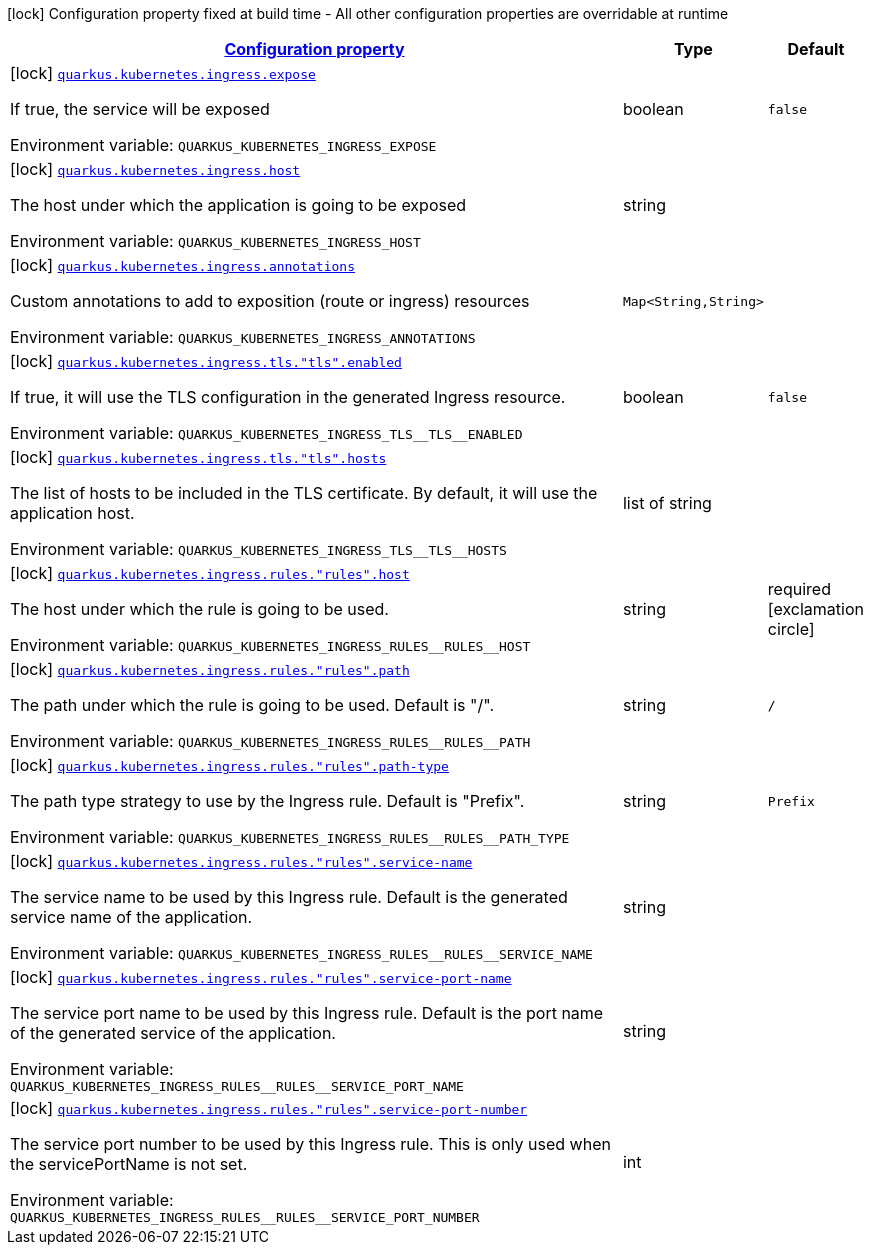 
:summaryTableId: quarkus-kubernetes-config-group-ingress-config
[.configuration-legend]
icon:lock[title=Fixed at build time] Configuration property fixed at build time - All other configuration properties are overridable at runtime
[.configuration-reference, cols="80,.^10,.^10"]
|===

h|[[quarkus-kubernetes-config-group-ingress-config_configuration]]link:#quarkus-kubernetes-config-group-ingress-config_configuration[Configuration property]

h|Type
h|Default

a|icon:lock[title=Fixed at build time] [[quarkus-kubernetes-config-group-ingress-config_quarkus.kubernetes.ingress.expose]]`link:#quarkus-kubernetes-config-group-ingress-config_quarkus.kubernetes.ingress.expose[quarkus.kubernetes.ingress.expose]`

[.description]
--
If true, the service will be exposed

ifdef::add-copy-button-to-env-var[]
Environment variable: env_var_with_copy_button:+++QUARKUS_KUBERNETES_INGRESS_EXPOSE+++[]
endif::add-copy-button-to-env-var[]
ifndef::add-copy-button-to-env-var[]
Environment variable: `+++QUARKUS_KUBERNETES_INGRESS_EXPOSE+++`
endif::add-copy-button-to-env-var[]
--|boolean 
|`false`


a|icon:lock[title=Fixed at build time] [[quarkus-kubernetes-config-group-ingress-config_quarkus.kubernetes.ingress.host]]`link:#quarkus-kubernetes-config-group-ingress-config_quarkus.kubernetes.ingress.host[quarkus.kubernetes.ingress.host]`

[.description]
--
The host under which the application is going to be exposed

ifdef::add-copy-button-to-env-var[]
Environment variable: env_var_with_copy_button:+++QUARKUS_KUBERNETES_INGRESS_HOST+++[]
endif::add-copy-button-to-env-var[]
ifndef::add-copy-button-to-env-var[]
Environment variable: `+++QUARKUS_KUBERNETES_INGRESS_HOST+++`
endif::add-copy-button-to-env-var[]
--|string 
|


a|icon:lock[title=Fixed at build time] [[quarkus-kubernetes-config-group-ingress-config_quarkus.kubernetes.ingress.annotations-annotations]]`link:#quarkus-kubernetes-config-group-ingress-config_quarkus.kubernetes.ingress.annotations-annotations[quarkus.kubernetes.ingress.annotations]`

[.description]
--
Custom annotations to add to exposition (route or ingress) resources

ifdef::add-copy-button-to-env-var[]
Environment variable: env_var_with_copy_button:+++QUARKUS_KUBERNETES_INGRESS_ANNOTATIONS+++[]
endif::add-copy-button-to-env-var[]
ifndef::add-copy-button-to-env-var[]
Environment variable: `+++QUARKUS_KUBERNETES_INGRESS_ANNOTATIONS+++`
endif::add-copy-button-to-env-var[]
--|`Map<String,String>` 
|


a|icon:lock[title=Fixed at build time] [[quarkus-kubernetes-config-group-ingress-config_quarkus.kubernetes.ingress.tls.-tls-.enabled]]`link:#quarkus-kubernetes-config-group-ingress-config_quarkus.kubernetes.ingress.tls.-tls-.enabled[quarkus.kubernetes.ingress.tls."tls".enabled]`

[.description]
--
If true, it will use the TLS configuration in the generated Ingress resource.

ifdef::add-copy-button-to-env-var[]
Environment variable: env_var_with_copy_button:+++QUARKUS_KUBERNETES_INGRESS_TLS__TLS__ENABLED+++[]
endif::add-copy-button-to-env-var[]
ifndef::add-copy-button-to-env-var[]
Environment variable: `+++QUARKUS_KUBERNETES_INGRESS_TLS__TLS__ENABLED+++`
endif::add-copy-button-to-env-var[]
--|boolean 
|`false`


a|icon:lock[title=Fixed at build time] [[quarkus-kubernetes-config-group-ingress-config_quarkus.kubernetes.ingress.tls.-tls-.hosts]]`link:#quarkus-kubernetes-config-group-ingress-config_quarkus.kubernetes.ingress.tls.-tls-.hosts[quarkus.kubernetes.ingress.tls."tls".hosts]`

[.description]
--
The list of hosts to be included in the TLS certificate. By default, it will use the application host.

ifdef::add-copy-button-to-env-var[]
Environment variable: env_var_with_copy_button:+++QUARKUS_KUBERNETES_INGRESS_TLS__TLS__HOSTS+++[]
endif::add-copy-button-to-env-var[]
ifndef::add-copy-button-to-env-var[]
Environment variable: `+++QUARKUS_KUBERNETES_INGRESS_TLS__TLS__HOSTS+++`
endif::add-copy-button-to-env-var[]
--|list of string 
|


a|icon:lock[title=Fixed at build time] [[quarkus-kubernetes-config-group-ingress-config_quarkus.kubernetes.ingress.rules.-rules-.host]]`link:#quarkus-kubernetes-config-group-ingress-config_quarkus.kubernetes.ingress.rules.-rules-.host[quarkus.kubernetes.ingress.rules."rules".host]`

[.description]
--
The host under which the rule is going to be used.

ifdef::add-copy-button-to-env-var[]
Environment variable: env_var_with_copy_button:+++QUARKUS_KUBERNETES_INGRESS_RULES__RULES__HOST+++[]
endif::add-copy-button-to-env-var[]
ifndef::add-copy-button-to-env-var[]
Environment variable: `+++QUARKUS_KUBERNETES_INGRESS_RULES__RULES__HOST+++`
endif::add-copy-button-to-env-var[]
--|string 
|required icon:exclamation-circle[title=Configuration property is required]


a|icon:lock[title=Fixed at build time] [[quarkus-kubernetes-config-group-ingress-config_quarkus.kubernetes.ingress.rules.-rules-.path]]`link:#quarkus-kubernetes-config-group-ingress-config_quarkus.kubernetes.ingress.rules.-rules-.path[quarkus.kubernetes.ingress.rules."rules".path]`

[.description]
--
The path under which the rule is going to be used. Default is "/".

ifdef::add-copy-button-to-env-var[]
Environment variable: env_var_with_copy_button:+++QUARKUS_KUBERNETES_INGRESS_RULES__RULES__PATH+++[]
endif::add-copy-button-to-env-var[]
ifndef::add-copy-button-to-env-var[]
Environment variable: `+++QUARKUS_KUBERNETES_INGRESS_RULES__RULES__PATH+++`
endif::add-copy-button-to-env-var[]
--|string 
|`/`


a|icon:lock[title=Fixed at build time] [[quarkus-kubernetes-config-group-ingress-config_quarkus.kubernetes.ingress.rules.-rules-.path-type]]`link:#quarkus-kubernetes-config-group-ingress-config_quarkus.kubernetes.ingress.rules.-rules-.path-type[quarkus.kubernetes.ingress.rules."rules".path-type]`

[.description]
--
The path type strategy to use by the Ingress rule. Default is "Prefix".

ifdef::add-copy-button-to-env-var[]
Environment variable: env_var_with_copy_button:+++QUARKUS_KUBERNETES_INGRESS_RULES__RULES__PATH_TYPE+++[]
endif::add-copy-button-to-env-var[]
ifndef::add-copy-button-to-env-var[]
Environment variable: `+++QUARKUS_KUBERNETES_INGRESS_RULES__RULES__PATH_TYPE+++`
endif::add-copy-button-to-env-var[]
--|string 
|`Prefix`


a|icon:lock[title=Fixed at build time] [[quarkus-kubernetes-config-group-ingress-config_quarkus.kubernetes.ingress.rules.-rules-.service-name]]`link:#quarkus-kubernetes-config-group-ingress-config_quarkus.kubernetes.ingress.rules.-rules-.service-name[quarkus.kubernetes.ingress.rules."rules".service-name]`

[.description]
--
The service name to be used by this Ingress rule. Default is the generated service name of the application.

ifdef::add-copy-button-to-env-var[]
Environment variable: env_var_with_copy_button:+++QUARKUS_KUBERNETES_INGRESS_RULES__RULES__SERVICE_NAME+++[]
endif::add-copy-button-to-env-var[]
ifndef::add-copy-button-to-env-var[]
Environment variable: `+++QUARKUS_KUBERNETES_INGRESS_RULES__RULES__SERVICE_NAME+++`
endif::add-copy-button-to-env-var[]
--|string 
|


a|icon:lock[title=Fixed at build time] [[quarkus-kubernetes-config-group-ingress-config_quarkus.kubernetes.ingress.rules.-rules-.service-port-name]]`link:#quarkus-kubernetes-config-group-ingress-config_quarkus.kubernetes.ingress.rules.-rules-.service-port-name[quarkus.kubernetes.ingress.rules."rules".service-port-name]`

[.description]
--
The service port name to be used by this Ingress rule. Default is the port name of the generated service of the application.

ifdef::add-copy-button-to-env-var[]
Environment variable: env_var_with_copy_button:+++QUARKUS_KUBERNETES_INGRESS_RULES__RULES__SERVICE_PORT_NAME+++[]
endif::add-copy-button-to-env-var[]
ifndef::add-copy-button-to-env-var[]
Environment variable: `+++QUARKUS_KUBERNETES_INGRESS_RULES__RULES__SERVICE_PORT_NAME+++`
endif::add-copy-button-to-env-var[]
--|string 
|


a|icon:lock[title=Fixed at build time] [[quarkus-kubernetes-config-group-ingress-config_quarkus.kubernetes.ingress.rules.-rules-.service-port-number]]`link:#quarkus-kubernetes-config-group-ingress-config_quarkus.kubernetes.ingress.rules.-rules-.service-port-number[quarkus.kubernetes.ingress.rules."rules".service-port-number]`

[.description]
--
The service port number to be used by this Ingress rule. This is only used when the servicePortName is not set.

ifdef::add-copy-button-to-env-var[]
Environment variable: env_var_with_copy_button:+++QUARKUS_KUBERNETES_INGRESS_RULES__RULES__SERVICE_PORT_NUMBER+++[]
endif::add-copy-button-to-env-var[]
ifndef::add-copy-button-to-env-var[]
Environment variable: `+++QUARKUS_KUBERNETES_INGRESS_RULES__RULES__SERVICE_PORT_NUMBER+++`
endif::add-copy-button-to-env-var[]
--|int 
|

|===
